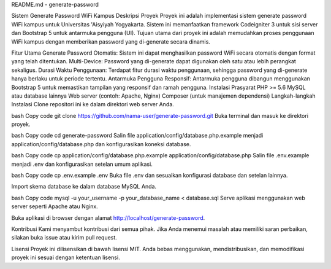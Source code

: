 README.md - generate-password

Sistem Generate Password WiFi Kampus
Deskripsi Proyek
Proyek ini adalah implementasi sistem generate password WiFi kampus untuk Universitas 'Aisyiyah Yogyakarta. Sistem ini memanfaatkan framework Codeigniter 3 untuk sisi server dan Bootstrap 5 untuk antarmuka pengguna (UI). Tujuan utama dari proyek ini adalah memudahkan proses penggunaan WiFi kampus dengan memberikan password yang di-generate secara dinamis.

Fitur Utama
Generate Password Otomatis: Sistem ini dapat menghasilkan password WiFi secara otomatis dengan format yang telah ditentukan.
Multi-Device: Password yang di-generate dapat digunakan oleh satu atau lebih perangkat sekaligus.
Durasi Waktu Penggunaan: Terdapat fitur durasi waktu penggunaan, sehingga password yang di-generate hanya berlaku untuk periode tertentu.
Antarmuka Pengguna Responsif: Antarmuka pengguna dibangun menggunakan Bootstrap 5 untuk memastikan tampilan yang responsif dan ramah pengguna.
Instalasi
Prasyarat
PHP >= 5.6
MySQL atau database lainnya
Web server (contoh: Apache, Nginx)
Composer (untuk manajemen dependensi)
Langkah-langkah Instalasi
Clone repositori ini ke dalam direktori web server Anda.

bash
Copy code
git clone https://github.com/nama-user/generate-password.git
Buka terminal dan masuk ke direktori proyek.

bash
Copy code
cd generate-password
Salin file application/config/database.php.example menjadi application/config/database.php dan konfigurasikan koneksi database.

bash
Copy code
cp application/config/database.php.example application/config/database.php
Salin file .env.example menjadi .env dan konfigurasikan setelan umum aplikasi.

bash
Copy code
cp .env.example .env
Buka file .env dan sesuaikan konfigurasi database dan setelan lainnya.

Import skema database ke dalam database MySQL Anda.

bash
Copy code
mysql -u your_username -p your_database_name < database.sql
Serve aplikasi menggunakan web server seperti Apache atau Nginx.

Buka aplikasi di browser dengan alamat http://localhost/generate-password.

Kontribusi
Kami menyambut kontribusi dari semua pihak. Jika Anda menemui masalah atau memiliki saran perbaikan, silakan buka issue atau kirim pull request.

Lisensi
Proyek ini dilisensikan di bawah lisensi MIT. Anda bebas menggunakan, mendistribusikan, dan memodifikasi proyek ini sesuai dengan ketentuan lisensi.

